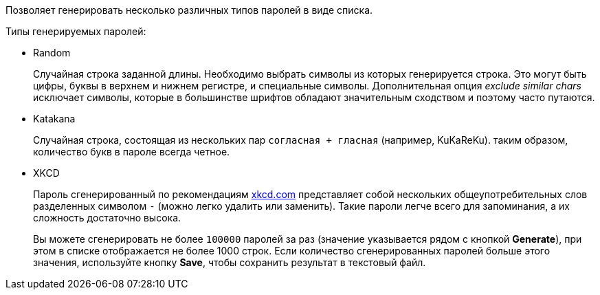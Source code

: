 Позволяет генерировать несколько различных типов паролей в виде списка.

Типы генерируемых паролей:

* Random
+
Случайная строка заданной длины. Необходимо выбрать символы из которых генерируется строка. Это могут быть цифры, буквы в верхнем и нижнем регистре, и специальные символы. Дополнительная опция _exclude similar chars_ исключает символы, которые в большинстве шрифтов обладают значительным сходством и поэтому часто путаются.
+

* Katakana
+
Случайная строка, состоящая из нескольких пар `согласная + гласная` (например, KuKaReKu). таким образом, количество букв в пароле всегда четное.
+

* XKCD
+
Пароль сгенерированный по рекомендациям https://xkcd.com[xkcd.com] представляет собой нескольких общеупотребительных слов разделенных символом `-` (можно легко удалить или заменить). Такие пароли легче всего для запоминания, а их сложность достаточно высока.
+

Вы можете сгенерировать не более `100000` паролей за раз (значение указывается рядом с кнопкой *Generate*), при этом в списке отображается не более 1000 строк. Если количество сгенерированных паролей больше этого значения, используйте кнопку *Save*, чтобы сохранить результат в текстовый файл.
